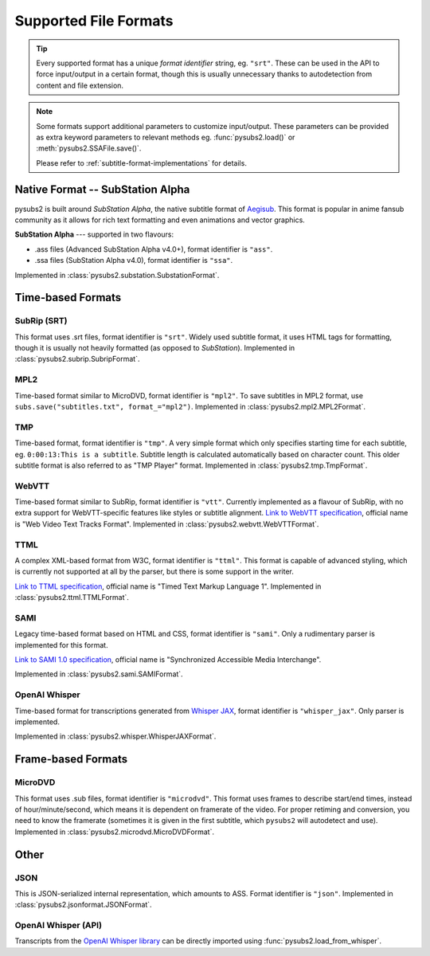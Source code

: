 Supported File Formats
======================

.. tip::
   Every supported format has a unique *format identifier* string, eg. ``"srt"``.
   These can be used in the API to force input/output in a certain format, though this
   is usually unnecessary thanks to autodetection from content and file extension.

.. note::
   Some formats support additional parameters to customize input/output.
   These parameters can be provided as extra keyword parameters to relevant methods
   eg. :func:`pysubs2.load()` or :meth:`pysubs2.SSAFile.save()`.

   Please refer to :ref:`subtitle-format-implementations` for details.

Native Format -- SubStation Alpha
---------------------------------

pysubs2 is built around *SubStation Alpha*, the native subtitle format of `Aegisub <http://www.aegisub.org/>`_.
This format is popular in anime fansub community as it allows for rich text formatting and even animations
and vector graphics.

**SubStation Alpha** --- supported in two flavours:

- .ass files (Advanced SubStation Alpha v4.0+), format identifier is ``"ass"``.
- .ssa files (SubStation Alpha v4.0), format identifier is ``"ssa"``.

Implemented in :class:`pysubs2.substation.SubstationFormat`.

.. versionchanged:: 1.2.0
   Added support for embedded fonts. Fonts in loaded files will be preserved on save.
   For simplicity and speed, the data is stored in opaque form (not decoded).
   If you'd like to extract/embed fonts via pysubs2, feel free to open an issue on GitHub.

.. versionchanged:: 1.6.0
   Added support for embedded graphics.

Time-based Formats
------------------

SubRip (SRT)
~~~~~~~~~~~~

This format uses .srt files, format identifier is ``"srt"``. Widely used subtitle format, it uses HTML
tags for formatting, though it is usually not heavily formatted (as opposed to *SubStation*).
Implemented in :class:`pysubs2.subrip.SubripFormat`.

.. versionchanged:: 1.4.0
   Added option to keep SubStation override tags in SRT output. This is useful if your SRT file uses
   tags like ``{\i1}`` instead of ``<i>``.

.. versionchanged:: 1.4.1
   Added option to keep all HTML tags in SRT input. This is useful if you want to output SRT and
   don't want the library to strip any tags it doesn't understand.

MPL2
~~~~

Time-based format similar to MicroDVD, format identifier is ``"mpl2"``. To save subtitles in MPL2 format,
use ``subs.save("subtitles.txt", format_="mpl2")``.
Implemented in :class:`pysubs2.mpl2.MPL2Format`.

.. versionchanged:: 0.2.2
   Added support for MPL2 subtitle format.

TMP
~~~

Time-based format, format identifier is ``"tmp"``. A very simple format which only specifies starting time
for each subtitle, eg. ``0:00:13:This is a subtitle``. Subtitle length is calculated automatically based on character
count. This older subtitle format is also referred to as "TMP Player" format.
Implemented in :class:`pysubs2.tmp.TmpFormat`.

.. versionchanged:: 0.2.4
   Added support for TMP subtitle format.

WebVTT
~~~~~~

Time-based format similar to SubRip, format identifier is ``"vtt"``. Currently implemented
as a flavour of SubRip, with no extra support for WebVTT-specific features like styles or subtitle alignment.
`Link to WebVTT specification <https://developer.mozilla.org/en-US/docs/Web/API/WebVTT_API>`_, official name is
"Web Video Text Tracks Format".
Implemented in :class:`pysubs2.webvtt.WebVTTFormat`.

.. versionchanged:: 1.0.0
   Added basic support for WebVTT subtitle format.

TTML
~~~~

A complex XML-based format from W3C, format identifier is ``"ttml"``. This format is capable of advanced styling,
which is currently not supported at all by the parser, but there is some support in the writer.

`Link to TTML specification <https://www.w3.org/TR/ttml1>`_, official name is
"Timed Text Markup Language 1".
Implemented in :class:`pysubs2.ttml.TTMLFormat`.

.. versionchanged:: 1.8.0
   Added basic support for TTML subtitle format.

SAMI
~~~~

Legacy time-based format based on HTML and CSS, format identifier is ``"sami"``. Only a rudimentary parser is implemented
for this format.

`Link to SAMI 1.0 specification <https://learn.microsoft.com/en-us/previous-versions/windows/desktop/dnacc/understanding-sami-1.0>`_,
official name is "Synchronized Accessible Media Interchange".

Implemented in :class:`pysubs2.sami.SAMIFormat`.

.. versionchanged:: 1.8.0
   Added basic support for SAMI subtitle format.

OpenAI Whisper
~~~~~~~~~~~~~~

Time-based format for transcriptions generated from `Whisper JAX <https://huggingface.co/spaces/sanchit-gandhi/whisper-jax>`_,
format identifier is ``"whisper_jax"``. Only parser is implemented.

Implemented in :class:`pysubs2.whisper.WhisperJAXFormat`.

.. versionchanged:: 1.8.0
   Added support for parsing text representation of Whisper JAX output (previously,
   only loading Whisper output directly from its Python API was supported).


Frame-based Formats
-------------------

MicroDVD
~~~~~~~~

This format uses .sub files, format identifier is ``"microdvd"``. This format uses frames to describe start/end times,
instead of hour/minute/second, which means it is dependent on framerate of the video. For proper retiming and conversion,
you need to know the framerate (sometimes it is given in the first subtitle, which ``pysubs2`` will autodetect and use).
Implemented in :class:`pysubs2.microdvd.MicroDVDFormat`.

Other
-----

JSON
~~~~

This is JSON-serialized internal representation, which amounts to ASS. Format identifier is ``"json"``.
Implemented in :class:`pysubs2.jsonformat.JSONFormat`.

OpenAI Whisper (API)
~~~~~~~~~~~~~~~~~~~~

Transcripts from the `OpenAI Whisper library <https://github.com/openai/whisper>`_
can be directly imported using :func:`pysubs2.load_from_whisper`.

